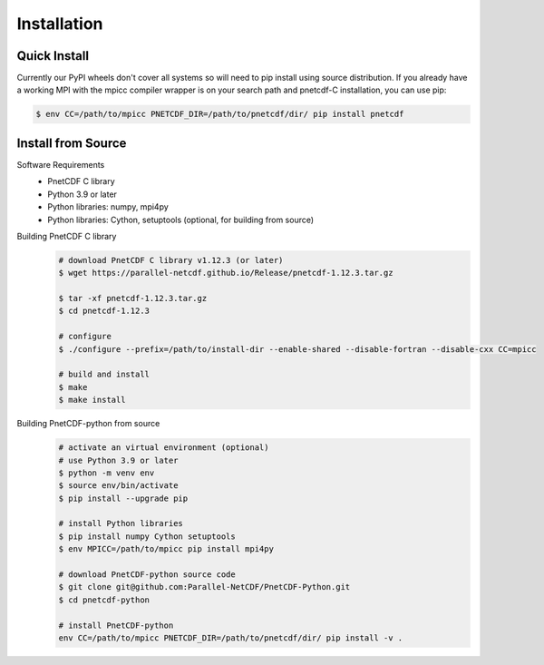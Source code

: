 ===================================
Installation 
===================================


Quick Install
===================================
Currently our PyPI wheels don't cover all systems so will need to pip install using source distribution. If 
you already have a working MPI with the mpicc compiler wrapper is on your search path and pnetcdf-C installation, 
you can use pip:

.. code-block:: bash

    $ env CC=/path/to/mpicc PNETCDF_DIR=/path/to/pnetcdf/dir/ pip install pnetcdf


Install from Source
============================================

Software Requirements
 - PnetCDF C library
 - Python 3.9 or later
 - Python libraries: numpy, mpi4py
 - Python libraries: Cython, setuptools (optional, for building from source)

Building PnetCDF C library
 .. code-block:: bash

     # download PnetCDF C library v1.12.3 (or later)
     $ wget https://parallel-netcdf.github.io/Release/pnetcdf-1.12.3.tar.gz
    
     $ tar -xf pnetcdf-1.12.3.tar.gz
     $ cd pnetcdf-1.12.3

     # configure
     $ ./configure --prefix=/path/to/install-dir --enable-shared --disable-fortran --disable-cxx CC=mpicc 
    
     # build and install
     $ make
     $ make install

Building PnetCDF-python from source
 .. code-block:: bash

     # activate an virtual environment (optional)
     # use Python 3.9 or later
     $ python -m venv env
     $ source env/bin/activate
     $ pip install --upgrade pip

     # install Python libraries
     $ pip install numpy Cython setuptools
     $ env MPICC=/path/to/mpicc pip install mpi4py

     # download PnetCDF-python source code
     $ git clone git@github.com:Parallel-NetCDF/PnetCDF-Python.git
     $ cd pnetcdf-python

     # install PnetCDF-python
     env CC=/path/to/mpicc PNETCDF_DIR=/path/to/pnetcdf/dir/ pip install -v .
